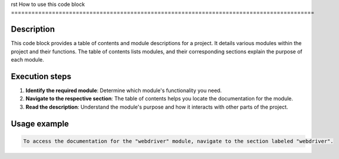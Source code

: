rst
How to use this code block
=========================================================================================

Description
-------------------------
This code block provides a table of contents and module descriptions for a project. It details various modules within the project and their functions.  The table of contents lists modules, and their corresponding sections explain the purpose of each module.

Execution steps
-------------------------
1. **Identify the required module**: Determine which module's functionality you need.
2. **Navigate to the respective section**: The table of contents helps you locate the documentation for the module.
3. **Read the description**: Understand the module's purpose and how it interacts with other parts of the project.


Usage example
-------------------------
.. code-block:: text

    To access the documentation for the "webdriver" module, navigate to the section labeled "webdriver".